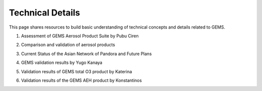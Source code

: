 Technical Details
===========================================
This page shares resources to build basic understanding of technical concepts and details related to GEMS.

.. pdf-include:: source/_static/Assessment of GEMS Aerosol Product Suite by Pubu Ciren.pdf
  :width: 40%
   :height: 200px
.. raw:: html

   <a href="_static/Assessment of GEMS Aerosol Product Suite by Pubu Ciren.pdf" download>
1. Assessment of GEMS Aerosol Product Suite by Pubu Ciren

.. pdf-include:: source/_static/Comparison and validation of aerosol products.pdf
  :width: 40%
   :height: 200px
.. raw:: html

   <a href="_static/Comparison and validation of aerosol products.pdf" download>
2. Comparison and validation of aerosol products

.. pdf-include:: source/_static/Current Status of the Asian Network of Pandora and Future Plans.pdf
  :width: 40%
   :height: 200px
.. raw:: html

   <a href="_static/Current Status of the Asian Network of Pandora and Future Plans.pdf" download>
3. Current Status of the Asian Network of Pandora and Future Plans

.. pdf-include:: source/_static/GEMS validation results by Yugo Kanaya.pdf
  :width: 40%
   :height: 200px
.. raw:: html

   <a href="_static/GEMS validation results by Yugo Kanaya.pdf" download>
4. GEMS validation results by Yugo Kanaya

.. pdf-include:: source/_static/Validation results of GEMS total O3 product by Katerina.pdf
  :width: 40%
   :height: 200px
.. raw:: html

   <a href="_static/Validation results of GEMS total O3 product by Katerina.pdf" download>
5. Validation results of GEMS total O3 product by Katerina

.. pdf-include:: source/_static/Validation results of the GEMS AEH product by Konstantinos.pdf
  :width: 40%
   :height: 200px
.. raw:: html

   <a href="_static/Validation results of the GEMS AEH product by Konstantinos.pdf" download>
6. Validation results of the GEMS AEH product by Konstantinos